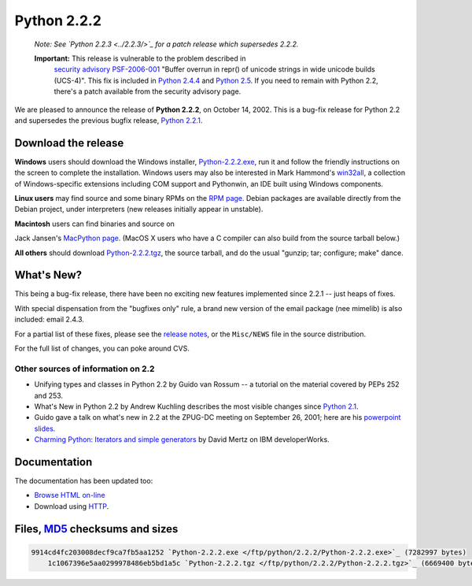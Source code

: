 Python 2.2.2
------------

    *Note:   See `Python 2.2.3 <../2.2.3/>`_ for a patch
    release which supersedes 2.2.2.*

    **Important:** This release is vulnerable to the problem described in
      `security advisory PSF-2006-001 </news/security/PSF-2006-001/>`_
      "Buffer overrun in repr() of unicode strings in wide unicode
      builds (UCS-4)".  This fix is included in
      `Python 2.4.4 <../2.4.4/>`_
      and `Python 2.5 <../2.5/>`_. If you need to remain with Python 2.2,
      there's a patch available from the security advisory page.

We are pleased to announce the release of **Python 2.2.2**, on
October 14, 2002.  This is a bug-fix release for Python
2.2 and supersedes the previous bugfix release,
`Python 2.2.1 <../2.2.1/>`_.

Download the release
~~~~~~~~~~~~~~~~~~~~

**Windows** users should download the Windows installer, `Python-2.2.2.exe </ftp/python/2.2.2/Python-2.2.2.exe>`_,
run it and follow the friendly instructions on the screen to complete
the installation.
Windows users may also be interested in Mark
Hammond's `win32all <http://starship.python.net/crew/mhammond/>`_, a collection of Windows-specific extensions including
COM support and Pythonwin, an IDE built using Windows components.

**Linux users** may find source and some binary RPMs on the
`RPM page <rpms>`_. Debian packages are available
directly from the Debian project, under interpreters (new
releases initially appear in unstable).

**Macintosh** users can find binaries and source on 

Jack Jansen's `MacPython page <http://www.cwi.nl/~jack/macpython.html>`_.
(MacOS X users who have a C compiler can also build from the source
tarball below.)

**All others** should download `Python-2.2.2.tgz </ftp/python/2.2.2/Python-2.2.2.tgz>`_, the
source tarball, and do the usual "gunzip; tar; configure; make" dance.

What's New?
~~~~~~~~~~~

This being a bug-fix release, there have been no exciting new features
implemented since 2.2.1 -- just heaps of fixes.

With special dispensation from the "bugfixes only" rule, a brand
new version of the email
package (nee mimelib) is also included: email 2.4.3.

For a partial list of these fixes, please see the `release notes <NEWS.txt>`_, or the ``Misc/NEWS`` file in
the source distribution.

For the full list of changes, you can poke around CVS.

Other sources of information on 2.2
###################################

- Unifying types and classes in Python 2.2 by Guido van Rossum -- a tutorial on the material covered by PEPs 252 and 253.
- What's New in Python 2.2 by Andrew Kuchling describes the most visible changes since `Python 2.1 <../2.1/>`_.
- Guido gave a talk on what's new in 2.2 at the ZPUG-DC meeting on September 26, 2001; here are his `powerpoint slides <http://zpug.org/dc/>`_.
- `Charming Python: Iterators and simple generators <http://www-106.ibm.com/developerworks/library/l-pycon.html?n-l-9271>`_ by David Mertz on IBM developerWorks.

Documentation
~~~~~~~~~~~~~

The documentation has been updated too:

- `Browse HTML on-line </doc/2.2.2>`_
- Download using `HTTP </ftp/python/doc/2.2.2/>`_.

Files, `MD5 <md5sum.py>`_ checksums and sizes
~~~~~~~~~~~~~~~~~~~~~~~~~~~~~~~~~~~~~~~~~~~~~

.. code-block::

    9914cd4fc203008decf9ca7fb5aa1252 `Python-2.2.2.exe </ftp/python/2.2.2/Python-2.2.2.exe>`_ (7282997 bytes)
        1c1067396e5aa0299978486eb5bd1a5c `Python-2.2.2.tgz </ftp/python/2.2.2/Python-2.2.2.tgz>`_ (6669400 bytes)